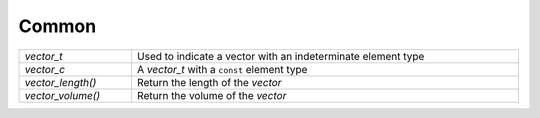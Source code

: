 Common
======

.. list-table::
   :widths: auto
   :width: 100%

   * - `vector_t`
     - Used to indicate a vector with an indeterminate element type
   * - `vector_c`
     - A `vector_t` with a ``const`` element type
   * - `vector_length()`
     - Return the length of the *vector*
   * - `vector_volume()`
     - Return the volume of the *vector*

.. c:type:: void * vector_t

   Used to indicate a vector with an indeterminate element type

   This is intended to be used strictly when the element type of a vector is
   indeterminate (such as when implementing this file) and shouldn't be used
   otherwise. Instead a normal C pointer should be used. For example a vector
   with element type ``size_t`` should be declared and created with::
 
      size_t *v_size = vector_create();

.. c:type:: void const * vector_c

   A `vector_t` with a ``const`` element type

.. c:function:: size_t vector_length(vector_c vector)

   Return the length of (the number of elements in) the *vector*

.. c:function:: size_t vector_volume(vector_c vector)

  Return the volume of the *vector*

  A vector's volume is the number of elements that it can hold without a
  reallocation and should always be greater than or equal to the vector's
  `length <vector_length>`.
